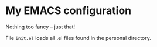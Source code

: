 * My EMACS configuration

Nothing too fancy -- just that!

File =init.el= loads all .el files found in the personal directory.
